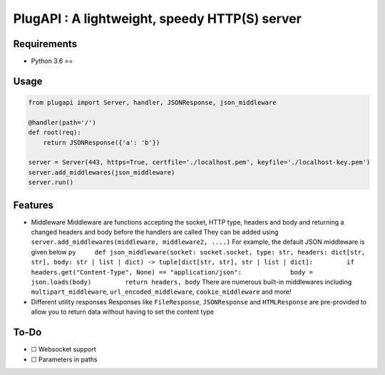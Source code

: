 PlugAPI : A lightweight, speedy HTTP(S) server
==============================================

Requirements
------------

-  Python 3.6 >=

Usage
-----

.. code:: py

   from plugapi import Server, handler, JSONResponse, json_middleware

   @handler(path='/')
   def root(req):
       return JSONResponse({'a': 'b'})

   server = Server(443, https=True, certfile='./localhost.pem', keyfile='./localhost-key.pem') 
   server.add_middlewares(json_middleware)
   server.run()

Features
--------

-  Middleware Middleware are functions accepting the socket, HTTP type,
   headers and body and returning a changed headers and body before the
   handlers are called They can be added using
   ``server.add_middlewares(middleware, middleware2, ....)`` For
   example, the default JSON middleware is given below
   ``py     def json_middleware(socket: socket.socket, type: str, headers: dict[str, str], body: str | list | dict) -> tuple[dict[str, str], str | list | dict]:         if headers.get("Content-Type", None) == "application/json":             body = json.loads(body)         return headers, body``
   There are numerous built-in middlewares including
   ``multipart_middleware``, ``url_encoded_middleware``,
   ``cookie_middleware`` and more!
-  Different utility responses Responses like ``FileResponse``,
   ``JSONResponse`` and ``HTMLResponse`` are pre-provided to allow you
   to return data without having to set the content type

To-Do
-----

-  ☐ Websocket support
-  ☐ Parameters in paths

